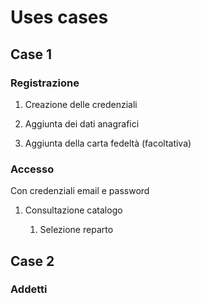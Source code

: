 * Uses cases
** Case 1
*** Registrazione
**** Creazione delle credenziali
**** Aggiunta dei dati anagrafici
**** Aggiunta della carta fedeltà (facoltativa)
*** Accesso
Con credenziali email e password
**** Consultazione catalogo
***** Selezione reparto
** Case 2
*** Addetti
